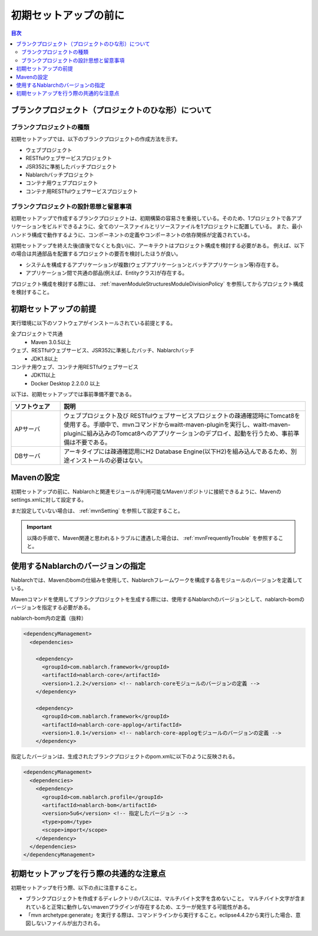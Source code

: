 =============================
初期セットアップの前に
=============================

.. contents:: 目次
  :depth: 2
  :local:


----------------------------------------------------------
ブランクプロジェクト（プロジェクトのひな形）について
----------------------------------------------------------

ブランクプロジェクトの種類
----------------------------------------------------------

初期セットアップでは、以下のブランクプロジェクトの作成方法を示す。

* ウェブプロジェクト
* RESTfulウェブサービスプロジェクト
* JSR352に準拠したバッチプロジェクト
* Nablarchバッチプロジェクト
* コンテナ用ウェブプロジェクト
* コンテナ用RESTfulウェブサービスプロジェクト



ブランクプロジェクトの設計思想と留意事項
----------------------------------------------------------

初期セットアップで作成するブランクプロジェクトは、初期構築の容易さを重視している。そのため、1プロジェクトで各アプリケーションをビルドできるように、全てのソースファイルとリソースファイルを1プロジェクトに配置している。
また、最小ハンドラ構成で動作するように、コンポーネントの定義やコンポーネントの依存関係が定義されている。

初期セットアップを終えた後(直後でなくとも良い)に、アーキテクトはプロジェクト構成を検討する必要がある。
例えば、以下の場合は共通部品を配置するプロジェクトの要否を検討したほうが良い。

* システムを構成するアプリケーションが複数(ウェブアプリケーションとバッチアプリケーション等)存在する。
* アプリケーション間で共通の部品(例えば、Entityクラス)が存在する。


プロジェクト構成を検討する際には、 :ref:`mavenModuleStructuresModuleDivisionPolicy` を参照してからプロジェクト構成を検討すること。


.. _firstStepPreamble:

----------------------------------------------------------
初期セットアップの前提
----------------------------------------------------------

実行環境に以下のソフトウェアがインストールされている前提とする。

全プロジェクトで共通
  * Maven 3.0.5以上

ウェブ、RESTfulウェブサービス、JSR352に準拠したバッチ、Nablarchバッチ
  * JDK1.8以上

コンテナ用ウェブ、コンテナ用RESTfulウェブサービス
  * JDK11以上
  * Docker Desktop 2.2.0.0 以上

以下は、初期セットアップでは事前準備不要である。

.. list-table::
  :header-rows: 1
  :class: white-space-normal
  :widths: 4,20

  * - ソフトウェア
    - 説明
  * - APサーバ
    - ウェブプロジェクト及び RESTfulウェブサービスプロジェクトの疎通確認時にTomcat8を使用する。手順中で、mvnコマンドからwaitt-maven-pluginを実行し、waitt-maven-pluginに組み込みのTomcat8へのアプリケーションのデプロイ、起動を行うため、事前準備は不要である。
  * - DBサーバ
    - アーキタイプには疎通確認用にH2 Database Engine(以下H2)を組み込んであるため、別途インストールの必要はない。



----------------------------------------------------------
Mavenの設定
----------------------------------------------------------

初期セットアップの前に、Nablarchと関連モジュールが利用可能なMavenリポジトリに接続できるように、Mavenのsettings.xmlに対して設定する。

まだ設定していない場合は、 :ref:`mvnSetting` を参照して設定すること。

.. important ::

  以降の手順で、Maven関連と思われるトラブルに遭遇した場合は、 :ref:`mvnFrequentlyTrouble` を参照すること。


----------------------------------------------------------
使用するNablarchのバージョンの指定
----------------------------------------------------------

Nablarchでは、Mavenのbomの仕組みを使用して、Nablarchフレームワークを構成する各モジュールのバージョンを定義している。

Mavenコマンドを使用してブランクプロジェクトを生成する際には、使用するNablarchのバージョンとして、nablarch-bomのバージョンを指定する必要がある。

nablarch-bom内の定義（抜粋）

.. code-block:: xml

  <dependencyManagement>
    <dependencies>

      <dependency>
        <groupId>com.nablarch.framework</groupId>
        <artifactId>nablarch-core</artifactId>
        <version>1.2.2</version> <!-- nablarch-coreモジュールのバージョンの定義 -->
      </dependency>

      <dependency>
        <groupId>com.nablarch.framework</groupId>
        <artifactId>nablarch-core-applog</artifactId>
        <version>1.0.1</version> <!-- nablarch-core-applogモジュールのバージョンの定義 -->
      </dependency>


指定したバージョンは、生成されたブランクプロジェクトのpom.xmlに以下のように反映される。

.. code-block:: xml

  <dependencyManagement>
    <dependencies>
      <dependency>
        <groupId>com.nablarch.profile</groupId>
        <artifactId>nablarch-bom</artifactId>
        <version>5u6</version> <!-- 指定したバージョン -->
        <type>pom</type>
        <scope>import</scope>
      </dependency>
    </dependencies>
  </dependencyManagement>


----------------------------------------------------------
初期セットアップを行う際の共通的な注意点
----------------------------------------------------------

初期セットアップを行う際、以下の点に注意すること。

* ブランクプロジェクトを作成するディレクトリのパスには、マルチバイト文字を含めないこと。
  マルチバイト文字が含まれていると正常に動作しないmavenプラグインが存在するため、エラーが発生する可能性がある。
* 「mvn archetype:generate」を実行する際は、コマンドラインから実行すること。eclipse4.4.2から実行した場合、意図しないファイルが出力される。

